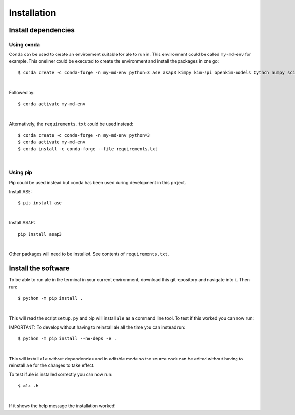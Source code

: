 Installation
============

Install dependencies
--------------------

Using conda
^^^^^^^^^^^
Conda can be used to create an environment suitable for ale to run in. This environment could be called ``my-md-env`` for example.
This oneliner could be executed to create the environment and install the packages in one go:
::

  $ conda create -c conda-forge -n my-md-env python=3 ase asap3 kimpy kim-api openkim-models Cython numpy scipy matplotlib mpi4py pytest openmpi

|

Followed by:
::

  $ conda activate my-md-env

|

Alternatively, the ``requirements.txt`` could be used instead:
::

  $ conda create -c conda-forge -n my-md-env python=3
  $ conda activate my-md-env
  $ conda install -c conda-forge --file requirements.txt

|

Using pip
^^^^^^^^^
Pip could be used instead but conda has been used during development in this project.

Install ASE:
::

  $ pip install ase

|

Install ASAP:
::

  pip install asap3

|

Other packages will need to be installed. See contents of ``requirements.txt``.

.. On LiU Linux lab computer:
.. ^^^^^^^^^^^^^^^^^^^^^^^^^^

.. Install ASE and ASAP Python modules:
.. ::

..   $ source /courses/TFYA74/software/bin/init.sh

.. |

Install the software
--------------------
To be able to run ale in the terminal in your current environment, download this git repository and navigate into it. Then run:
::

  $ python -m pip install .

|

This will read the script ``setup.py`` and pip will install ``ale`` as a command line tool. To test if this worked you can now run:

IMPORTANT:
To develop without having to reinstall ale all the time you can instead run:
::

  $ python -m pip install --no-deps -e .

|

This will install ``ale`` without dependencies and in editable mode so the source code can be edited
without having to reinstall ale for the changes to take effect.

To test if ale is installed correctly you can now run:
::

  $ ale -h

|

If it shows the help message the installation worked!

